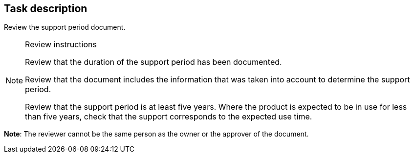 == Task description

Review the support period document.

[NOTE]
.Review instructions
====

Review that the duration of the support period has been documented.

Review that the document includes the information that was taken into account to determine the support period.

Review that the support period is at least five years. Where the product is expected to be in use for less than five years, check that the support corresponds to the expected use time.

====

**Note**: The reviewer cannot be the same person as the owner or the approver of the document.